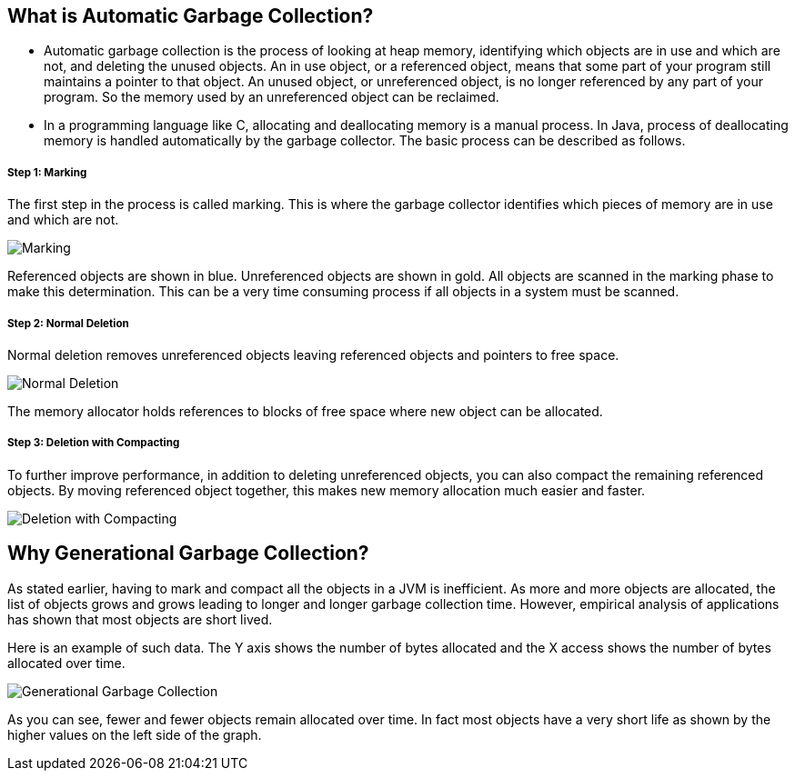 What is Automatic Garbage Collection?
-------------------------------------

* Automatic garbage collection is the process of looking at heap memory, identifying which objects are in use and which are not, and deleting the unused objects. An in use object, or a referenced object, means that some part of your program still maintains a pointer to that object. An unused object, or unreferenced object, is no longer referenced by any part of your program. So the memory used by an unreferenced object can be reclaimed.

* In a programming language like C, allocating and deallocating memory is a manual process. In Java, process of deallocating memory is handled automatically by the garbage collector. The basic process can be described as follows.

Step 1: Marking
+++++++++++++++

The first step in the process is called marking. This is where the garbage collector identifies which pieces of memory are in use and which are not.

image::img/gc-1.PNG[Marking]

Referenced objects are shown in blue. Unreferenced objects are shown in gold. All objects are scanned in the marking phase to make this determination. This can be a very time consuming process if all objects in a system must be scanned.

Step 2: Normal Deletion
+++++++++++++++++++++++

Normal deletion removes unreferenced objects leaving referenced objects and pointers to free space.

image::img/gc-2.PNG[Normal Deletion]

The memory allocator holds references to blocks of free space where new object can be allocated.

Step 3: Deletion with Compacting
+++++++++++++++++++++++++++++++++

To further improve performance, in addition to deleting unreferenced objects, you can also compact the remaining referenced objects. By moving referenced object together, this makes new memory allocation much easier and faster.

image::img/gc-3.PNG[Deletion with Compacting]

Why Generational Garbage Collection?
------------------------------------

As stated earlier, having to mark and compact all the objects in a JVM is inefficient. As more and more objects are allocated, the list of objects grows and grows leading to longer and longer garbage collection time. However, empirical analysis of applications has shown that most objects are short lived.

Here is an example of such data. The Y axis shows the number of bytes allocated and the X access shows the number of bytes allocated over time.

image::img/gc-4.gif[Generational Garbage Collection]

As you can see, fewer and fewer objects remain allocated over time. In fact most objects have a very short life as shown by the higher values on the left side of the graph.
